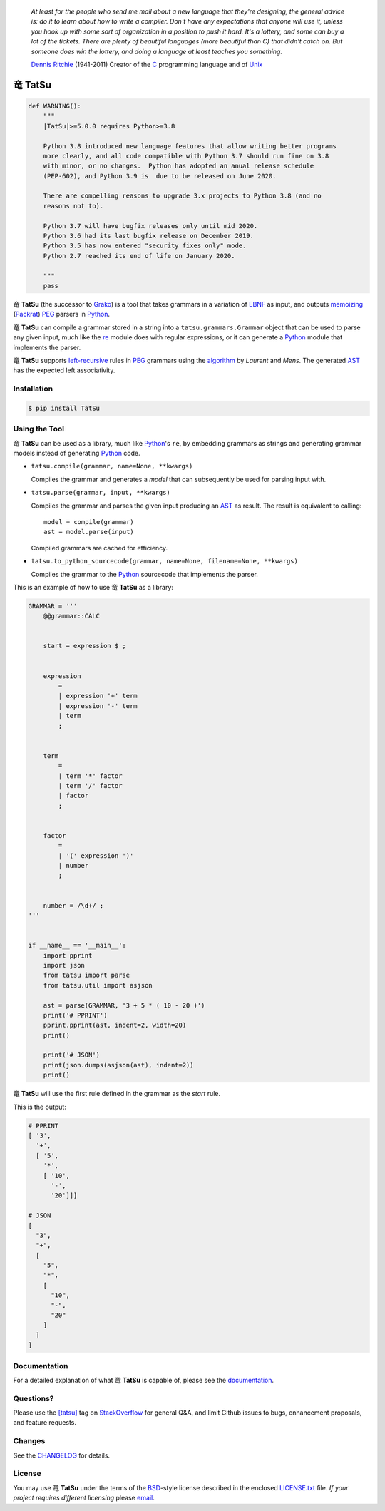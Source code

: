 .. |dragon| unicode:: 0x7ADC .. unicode dragon
.. |TatSu| replace:: |dragon| **TatSu**

|license| |pyversions| |fury| |circleci| |docs|

    *At least for the people who send me mail about a new language that
    they're designing, the general advice is: do it to learn about how
    to write a compiler. Don't have any expectations that anyone will
    use it, unless you hook up with some sort of organization in a
    position to push it hard. It's a lottery, and some can buy a lot of
    the tickets. There are plenty of beautiful languages (more beautiful
    than C) that didn't catch on. But someone does win the lottery, and
    doing a language at least teaches you something.*

    `Dennis Ritchie`_ (1941-2011) Creator of the C_ programming
    language and of Unix_

|TatSu|
=======

.. code-block:: python

    def WARNING():
        """
        |TatSu|>=5.0.0 requires Python>=3.8

        Python 3.8 introduced new language features that allow writing better programs
        more clearly, and all code compatible with Python 3.7 should run fine on 3.8
        with minor, or no changes.  Python has adopted an anual release schedule
        (PEP-602), and Python 3.9 is  due to be released on June 2020.

        There are compelling reasons to upgrade 3.x projects to Python 3.8 (and no
        reasons not to).

        Python 3.7 will have bugfix releases only until mid 2020.
        Python 3.6 had its last bugfix release on December 2019.
        Python 3.5 has now entered "security fixes only" mode.
        Python 2.7 reached its end of life on January 2020.

        """
        pass


|TatSu| (the successor to Grako_) is a tool that takes grammars in a
variation of `EBNF`_ as input, and outputs `memoizing`_ (`Packrat`_)
`PEG`_ parsers in `Python`_.

|TatSu| can compile a grammar stored in a string into a
``tatsu.grammars.Grammar`` object that can be used to parse any given
input, much like the `re`_ module does with regular expressions, or it can generate a Python_ module that implements the parser.

|TatSu| supports `left-recursive`_  rules in PEG_ grammars using the algorithm_ by *Laurent* and *Mens*. The generated AST_ has the expected left associativity.

.. _algorithm: http://norswap.com/pubs/sle2016.pdf

Installation
------------

.. code-block:: bash

    $ pip install TatSu


Using the Tool
--------------

|TatSu| can be used as a library, much like `Python`_'s ``re``, by embedding grammars as strings and generating grammar models instead of generating Python_ code.

-   ``tatsu.compile(grammar, name=None, **kwargs)``

    Compiles the grammar and generates a *model* that can subsequently be used for parsing input with.

-   ``tatsu.parse(grammar, input, **kwargs)``

    Compiles the grammar and parses the given input producing an AST_ as result. The result is equivalent to calling::

        model = compile(grammar)
        ast = model.parse(input)

    Compiled grammars are cached for efficiency.

-   ``tatsu.to_python_sourcecode(grammar, name=None, filename=None, **kwargs)``

    Compiles the grammar to the `Python`_ sourcecode that implements the parser.

This is an example of how to use |TatSu| as a library:

.. code-block:: python

    GRAMMAR = '''
        @@grammar::CALC


        start = expression $ ;


        expression
            =
            | expression '+' term
            | expression '-' term
            | term
            ;


        term
            =
            | term '*' factor
            | term '/' factor
            | factor
            ;


        factor
            =
            | '(' expression ')'
            | number
            ;


        number = /\d+/ ;
    '''


    if __name__ == '__main__':
        import pprint
        import json
        from tatsu import parse
        from tatsu.util import asjson

        ast = parse(GRAMMAR, '3 + 5 * ( 10 - 20 )')
        print('# PPRINT')
        pprint.pprint(ast, indent=2, width=20)
        print()

        print('# JSON')
        print(json.dumps(asjson(ast), indent=2))
        print()
..

|TatSu| will use the first rule defined in the grammar as the *start* rule.

This is the output:

.. code-block:: console

    # PPRINT
    [ '3',
      '+',
      [ '5',
        '*',
        [ '10',
          '-',
          '20']]]

    # JSON
    [
      "3",
      "+",
      [
        "5",
        "*",
        [
          "10",
          "-",
          "20"
        ]
      ]
    ]

Documentation
-------------

For a detailed explanation of what |TatSu| is capable of, please see the
documentation_.

.. _documentation: http://tatsu.readthedocs.io/


Questions?
----------

Please use the `[tatsu]`_ tag on `StackOverflow`_ for general Q&A, and limit Github issues to bugs, enhancement proposals, and feature requests.

.. _[tatsu]: https://stackoverflow.com/tags/tatsu/info


Changes
-------

See the `CHANGELOG`_ for details.


License
-------

You may use |TatSu| under the terms of the `BSD`_-style license
described in the enclosed `LICENSE.txt`_ file. *If your project
requires different licensing* please `email`_.


.. _ANTLR: http://www.antlr.org/
.. _AST: http://en.wikipedia.org/wiki/Abstract_syntax_tree
.. _Abstract Syntax Tree: http://en.wikipedia.org/wiki/Abstract_syntax_tree
.. _Algol W: http://en.wikipedia.org/wiki/Algol_W
.. _Algorithms + Data Structures = Programs: http://www.amazon.com/Algorithms-Structures-Prentice-Hall-Automatic-Computation/dp/0130224189/
.. _BSD: http://en.wikipedia.org/wiki/BSD_licenses#2-clause_license_.28.22Simplified_BSD_License.22_or_.22FreeBSD_License.22.29
.. _Basel Shishani: https://bitbucket.org/basel-shishani
.. _C: http://en.wikipedia.org/wiki/C_language
.. _CHANGELOG: https://github.com/neogeny/TatSu/releases
.. _CSAIL at MIT: http://www.csail.mit.edu/
.. _Cyclomatic complexity: http://en.wikipedia.org/wiki/Cyclomatic_complexity
.. _David Röthlisberger: https://bitbucket.org/drothlis/
.. _Dennis Ritchie: http://en.wikipedia.org/wiki/Dennis_Ritchie
.. _EBNF: http://en.wikipedia.org/wiki/Ebnf
.. _English: http://en.wikipedia.org/wiki/English_grammar
.. _Euler: http://en.wikipedia.org/wiki/Euler_programming_language
.. _Grako: https://bitbucket.org/neogeny/grako/
.. _Jack: http://en.wikipedia.org/wiki/Javacc
.. _Japanese: http://en.wikipedia.org/wiki/Japanese_grammar
.. _KLOC: http://en.wikipedia.org/wiki/KLOC
.. _Kathryn Long: https://bitbucket.org/starkat
.. _Keywords: https://en.wikipedia.org/wiki/Reserved_word
.. _`left-recursive`: https://en.wikipedia.org/wiki/Left_recursion
.. _LL(1): http://en.wikipedia.org/wiki/LL(1)
.. _Marcus Brinkmann: http://blog.marcus-brinkmann.de/
.. _MediaWiki: http://www.mediawiki.org/wiki/MediaWiki
.. _Modula-2: http://en.wikipedia.org/wiki/Modula-2
.. _Modula: http://en.wikipedia.org/wiki/Modula
.. _Oberon-2: http://en.wikipedia.org/wiki/Oberon-2
.. _Oberon: http://en.wikipedia.org/wiki/Oberon_(programming_language)
.. _PEG and Packrat parsing mailing list: https://lists.csail.mit.edu/mailman/listinfo/peg
.. _PEG.js: http://pegjs.majda.cz/
.. _PEG: http://en.wikipedia.org/wiki/Parsing_expression_grammar
.. _PL/0: http://en.wikipedia.org/wiki/PL/0
.. _Packrat: http://bford.info/packrat/
.. _Pascal: http://en.wikipedia.org/wiki/Pascal_programming_language
.. _Paul Sargent: https://bitbucket.org/PaulS/
.. _Perl: http://www.perl.org/
.. _PyPy team: http://pypy.org/people.html
.. _PyPy: http://pypy.org/
.. _Python Weekly: http://www.pythonweekly.com/
.. _Python: http://python.org
.. _Reserved Words: https://en.wikipedia.org/wiki/Reserved_word
.. _Robert Speer: https://bitbucket.org/r_speer
.. _Ruby: http://www.ruby-lang.org/
.. _Semantic Graph: http://en.wikipedia.org/wiki/Abstract_semantic_graph
.. _StackOverflow: http://stackoverflow.com/tags/tatsu/info
.. _Sublime Text: https://www.sublimetext.com
.. _TatSu Forum: https://groups.google.com/forum/?fromgroups#!forum/tatsu
.. _UCAB: http://www.ucab.edu.ve/
.. _USB: http://www.usb.ve/
.. _Unix: http://en.wikipedia.org/wiki/Unix
.. _VIM: http://www.vim.org/
.. _WTK: http://en.wikipedia.org/wiki/Well-known_text
.. _Warth et al: http://www.vpri.org/pdf/tr2007002_packrat.pdf
.. _Well-known text: http://en.wikipedia.org/wiki/Well-known_text
.. _Wirth: http://en.wikipedia.org/wiki/Niklaus_Wirth
.. _`LICENSE.txt`: LICENSE.txt
.. _basel-shishani: https://bitbucket.org/basel-shishani
.. _blog post: http://dietbuddha.blogspot.com/2012/12/52python-encapsulating-exceptions-with.html
.. _colorama: https://pypi.python.org/pypi/colorama/
.. _context managers: http://docs.python.org/2/library/contextlib.html
.. _declensions: http://en.wikipedia.org/wiki/Declension
.. _drothlis: https://bitbucket.org/drothlis
.. _email: mailto:apalala@gmail.com
.. _exceptions: http://www.jeffknupp.com/blog/2013/02/06/write-cleaner-python-use-exceptions/
.. _franz\_g: https://bitbucket.org/franz_g
.. _gapag: https://bitbucket.org/gapag
.. _gegenschall: https://bitbucket.org/gegenschall
.. _gkimbar: https://bitbucket.org/gkimbar
.. _introduced: http://dl.acm.org/citation.cfm?id=964001.964011
.. _jimon: https://bitbucket.org/jimon
.. _keyword: https://en.wikipedia.org/wiki/Reserved_word
.. _keywords: https://en.wikipedia.org/wiki/Reserved_word
.. _lambdafu: http://blog.marcus-brinkmann.de/
.. _leewz: https://bitbucket.org/leewz
.. _linkdd: https://bitbucket.org/linkdd
.. _make a donation: https://www.paypal.com/cgi-bin/webscr?cmd=_s-xclick&hosted_button_id=P9PV7ZACB669J
.. _memoizing: http://en.wikipedia.org/wiki/Memoization
.. _nehz: https://bitbucket.org/nehz
.. _neumond: https://bitbucket.org/neumond
.. _parsewkt: https://github.com/cleder/parsewkt
.. _pauls: https://bitbucket.org/pauls
.. _pgebhard: https://bitbucket.org/pgebhard
.. _pygraphviz: https://pypi.python.org/pypi/pygraphviz
.. _r\_speer: https://bitbucket.org/r_speer
.. _raw string literal: https://docs.python.org/3/reference/lexical_analysis.html#string-and-bytes-literals
.. _re: https://docs.python.org/3.7/library/re.html
.. _regex: https://pypi.python.org/pypi/regex
.. _siemer: https://bitbucket.org/siemer
.. _sjbrownBitbucket: https://bitbucket.org/sjbrownBitbucket
.. _smc.mw: https://github.com/lambdafu/smc.mw
.. _starkat: https://bitbucket.org/starkat
.. _tonico\_strasser: https://bitbucket.org/tonico_strasser
.. _vinay.sajip: https://bitbucket.org/vinay.sajip
.. _vmuriart: https://bitbucket.org/vmuriart

.. |fury| image:: https://badge.fury.io/py/tatsu.svg
   :target: https://badge.fury.io/py/tatsu
.. |license| image:: https://img.shields.io/badge/license-BSD-blue.svg
   :target: https://raw.githubusercontent.com/neogeny/tatsu/master/LICENSE.txt
.. |pyversions| image:: https://img.shields.io/pypi/pyversions/tatsu.svg
   :target: https://pypi.python.org/pypi/tatsu
.. |travis| image:: https://secure.travis-ci.org/neogeny/TatSu.svg
   :target: http://travis-ci.org/neogeny/TatSu
.. |circleci| image:: https://circleci.com/gh/neogeny/TatSu.svg?style=shield
    :target: https://circleci.com/gh/neogeny/TatSu
.. |landscape| image:: https://landscape.io/github/apalala/TatSu/master/landscape.png
   :target: https://landscape.io/github/apalala/TatSu/master
.. |donate| image:: https://www.paypalobjects.com/en_US/i/btn/btn_donate_SM.gif
   :target: https://www.paypal.com/cgi-bin/webscr?cmd=_s-xclick&hosted_button_id=2TW56SV6WNJV6
.. |quantifiedcode| image:: https://www.quantifiedcode.com/api/v1/project/f60bbd94ae2d4bd5b2e04c241c9d47ff/badge.svg
   :target: https://www.quantifiedcode.com/app/project/f60bbd94ae2d4bd5b2e04c241c9d47ff
   :alt: Code issues
.. |docs| image:: https://readthedocs.org/projects/tatsu/badge/?version=stable
   :target: http://tatsu.readthedocs.io/en/stable/
